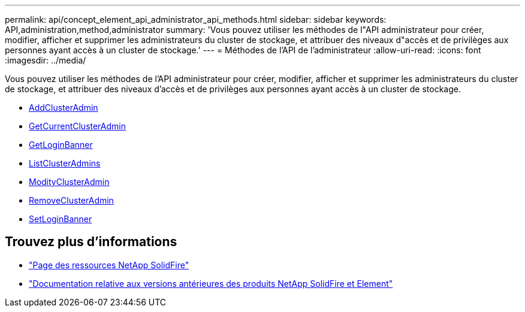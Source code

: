---
permalink: api/concept_element_api_administrator_api_methods.html 
sidebar: sidebar 
keywords: API,administration,method,administrator 
summary: 'Vous pouvez utiliser les méthodes de l"API administrateur pour créer, modifier, afficher et supprimer les administrateurs du cluster de stockage, et attribuer des niveaux d"accès et de privilèges aux personnes ayant accès à un cluster de stockage.' 
---
= Méthodes de l'API de l'administrateur
:allow-uri-read: 
:icons: font
:imagesdir: ../media/


[role="lead"]
Vous pouvez utiliser les méthodes de l'API administrateur pour créer, modifier, afficher et supprimer les administrateurs du cluster de stockage, et attribuer des niveaux d'accès et de privilèges aux personnes ayant accès à un cluster de stockage.

* xref:reference_element_api_addclusteradmin.adoc[AddClusterAdmin]
* xref:reference_element_api_getcurrentclusteradmin.adoc[GetCurrentClusterAdmin]
* xref:reference_element_api_getloginbanner.adoc[GetLoginBanner]
* xref:reference_element_api_listclusteradmins.adoc[ListClusterAdmins]
* xref:reference_element_api_modifyclusteradmin.adoc[ModityClusterAdmin]
* xref:reference_element_api_removeclusteradmin.adoc[RemoveClusterAdmin]
* xref:reference_element_api_setloginbanner.adoc[SetLoginBanner]




== Trouvez plus d'informations

* https://www.netapp.com/data-storage/solidfire/documentation/["Page des ressources NetApp SolidFire"^]
* https://docs.netapp.com/sfe-122/topic/com.netapp.ndc.sfe-vers/GUID-B1944B0E-B335-4E0B-B9F1-E960BF32AE56.html["Documentation relative aux versions antérieures des produits NetApp SolidFire et Element"^]

